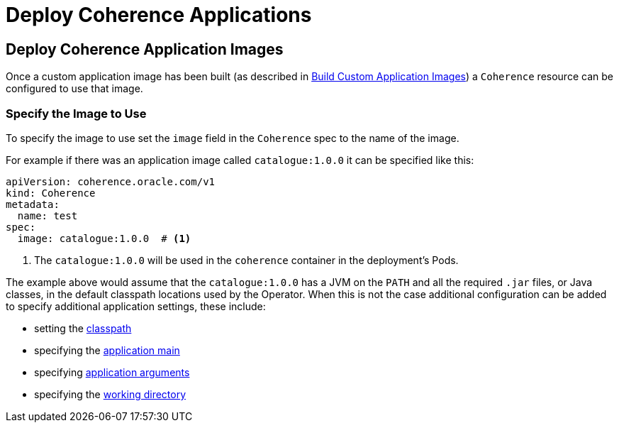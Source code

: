 ///////////////////////////////////////////////////////////////////////////////

    Copyright (c) 2020, Oracle and/or its affiliates.
    Licensed under the Universal Permissive License v 1.0 as shown at
    http://oss.oracle.com/licenses/upl.

///////////////////////////////////////////////////////////////////////////////

= Deploy Coherence Applications

== Deploy Coherence Application Images

Once a custom application image has been built (as described in <<applications/020_build_application.adoc,Build Custom Application Images>>)
a `Coherence` resource can be configured to use that image.


=== Specify the Image to Use

To specify the image to use set the `image` field in the `Coherence` spec to the name of the image.

For example if there was an application image called `catalogue:1.0.0` it can be specified like this:
[source,yaml]
----
apiVersion: coherence.oracle.com/v1
kind: Coherence
metadata:
  name: test
spec:
  image: catalogue:1.0.0  # <1>
----
<1> The `catalogue:1.0.0` will be used in the `coherence` container in the deployment's Pods.

The example above would assume that the `catalogue:1.0.0` has a JVM on the `PATH` and all the required `.jar` files,
or Java classes, in the default classpath locations used by the Operator.
When this is not the case additional configuration can be added to specify additional application settings, these include:

* setting the <<jvm/020_classpath.adoc,classpath>>
* specifying the <<applications/040_application_main.adoc,application main>>
* specifying <<applications/050_application_args.adoc,application arguments>>
* specifying the <<applications/060_application_working_dir.adoc,working directory>>
